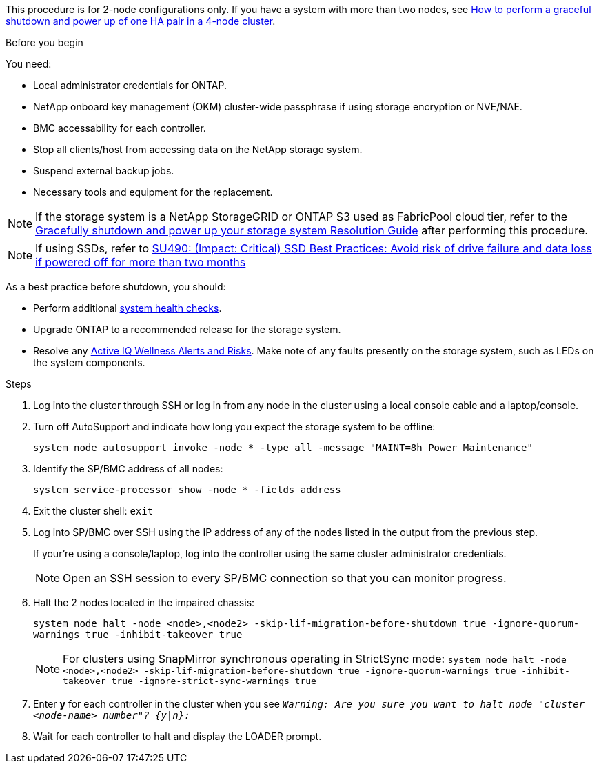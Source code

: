 This procedure is for 2-node configurations only. If you have a system with more than two nodes, see https://kb.netapp.com/Advice_and_Troubleshooting/Data_Storage_Software/ONTAP_OS/How_to_perform_a_graceful_shutdown_and_power_up_of_one_HA_pair_in_a_4__node_cluster[How to perform a graceful shutdown and power up of one HA pair in a 4-node cluster^].

// This procedure is for 2-node, non-MetroCluster configurations only. If you have a system with more than two nodes, see https://kb.netapp.com/Advice_and_Troubleshooting/Data_Storage_Software/ONTAP_OS/How_to_perform_a_graceful_shutdown_and_power_up_of_one_HA_pair_in_a_4__node_cluster[How to perform a graceful shutdown and power up of one HA pair in a 4-node cluster^].

.Before you begin
You need:

* Local administrator credentials for ONTAP.
* NetApp onboard key management (OKM) cluster-wide passphrase if using storage encryption or NVE/NAE.
* BMC accessability for each controller.
* Stop all clients/host from accessing data on the NetApp storage system.
* Suspend external backup jobs.
* Necessary tools and equipment for the replacement.

NOTE: If the storage system is a NetApp StorageGRID or ONTAP S3 used as FabricPool cloud tier, refer to the https://kb.netapp.com/onprem/ontap/hardware/What_is_the_procedure_for_graceful_shutdown_and_power_up_of_a_storage_system_during_scheduled_power_outage#[Gracefully shutdown and power up your storage system Resolution Guide] after performing this procedure.

NOTE: If using SSDs, refer to https://kb.netapp.com/Support_Bulletins/Customer_Bulletins/SU490[SU490: (Impact: Critical) SSD Best Practices: Avoid risk of drive failure and data loss if powered off for more than two months]

As a best practice before shutdown, you should:

* Perform additional https://kb.netapp.com/onprem/ontap/os/How_to_perform_a_cluster_health_check_with_a_script_in_ONTAP[system health checks].
* Upgrade ONTAP to a recommended release for the storage system.
* Resolve any https://activeiq.netapp.com/[Active IQ Wellness Alerts and Risks].
Make note of any faults presently on the storage system, such as LEDs on the system components.

.Steps

. Log into the cluster through SSH or log in from any node in the cluster using a local console cable and a laptop/console.
. Turn off AutoSupport and indicate how long you expect the storage system to be offline:
+
`system node autosupport invoke -node * -type all -message "MAINT=8h Power Maintenance"`
. Identify the SP/BMC address of all nodes:
+
`system service-processor show -node * -fields address`

. Exit the cluster shell: `exit`
. Log into SP/BMC over SSH using the IP address of any of the nodes listed in the output from the previous step. 
+
If your're using a console/laptop, log into the controller using the same cluster administrator credentials.
+

NOTE: Open an SSH session to every SP/BMC connection so that you can monitor progress.

+
. Halt the 2 nodes located in the impaired chassis: 
+
`system node halt -node <node>,<node2> -skip-lif-migration-before-shutdown true -ignore-quorum-warnings true -inhibit-takeover true`
+

NOTE: For clusters using SnapMirror synchronous operating in StrictSync mode: `system node halt -node <node>,<node2>  -skip-lif-migration-before-shutdown true -ignore-quorum-warnings true -inhibit-takeover true -ignore-strict-sync-warnings true`

. Enter *y* for each controller in the cluster when you see `_Warning: Are you sure you want to halt node "cluster <node-name> number"?
{y|n}:_`

. Wait for each controller to halt and display the LOADER prompt.

